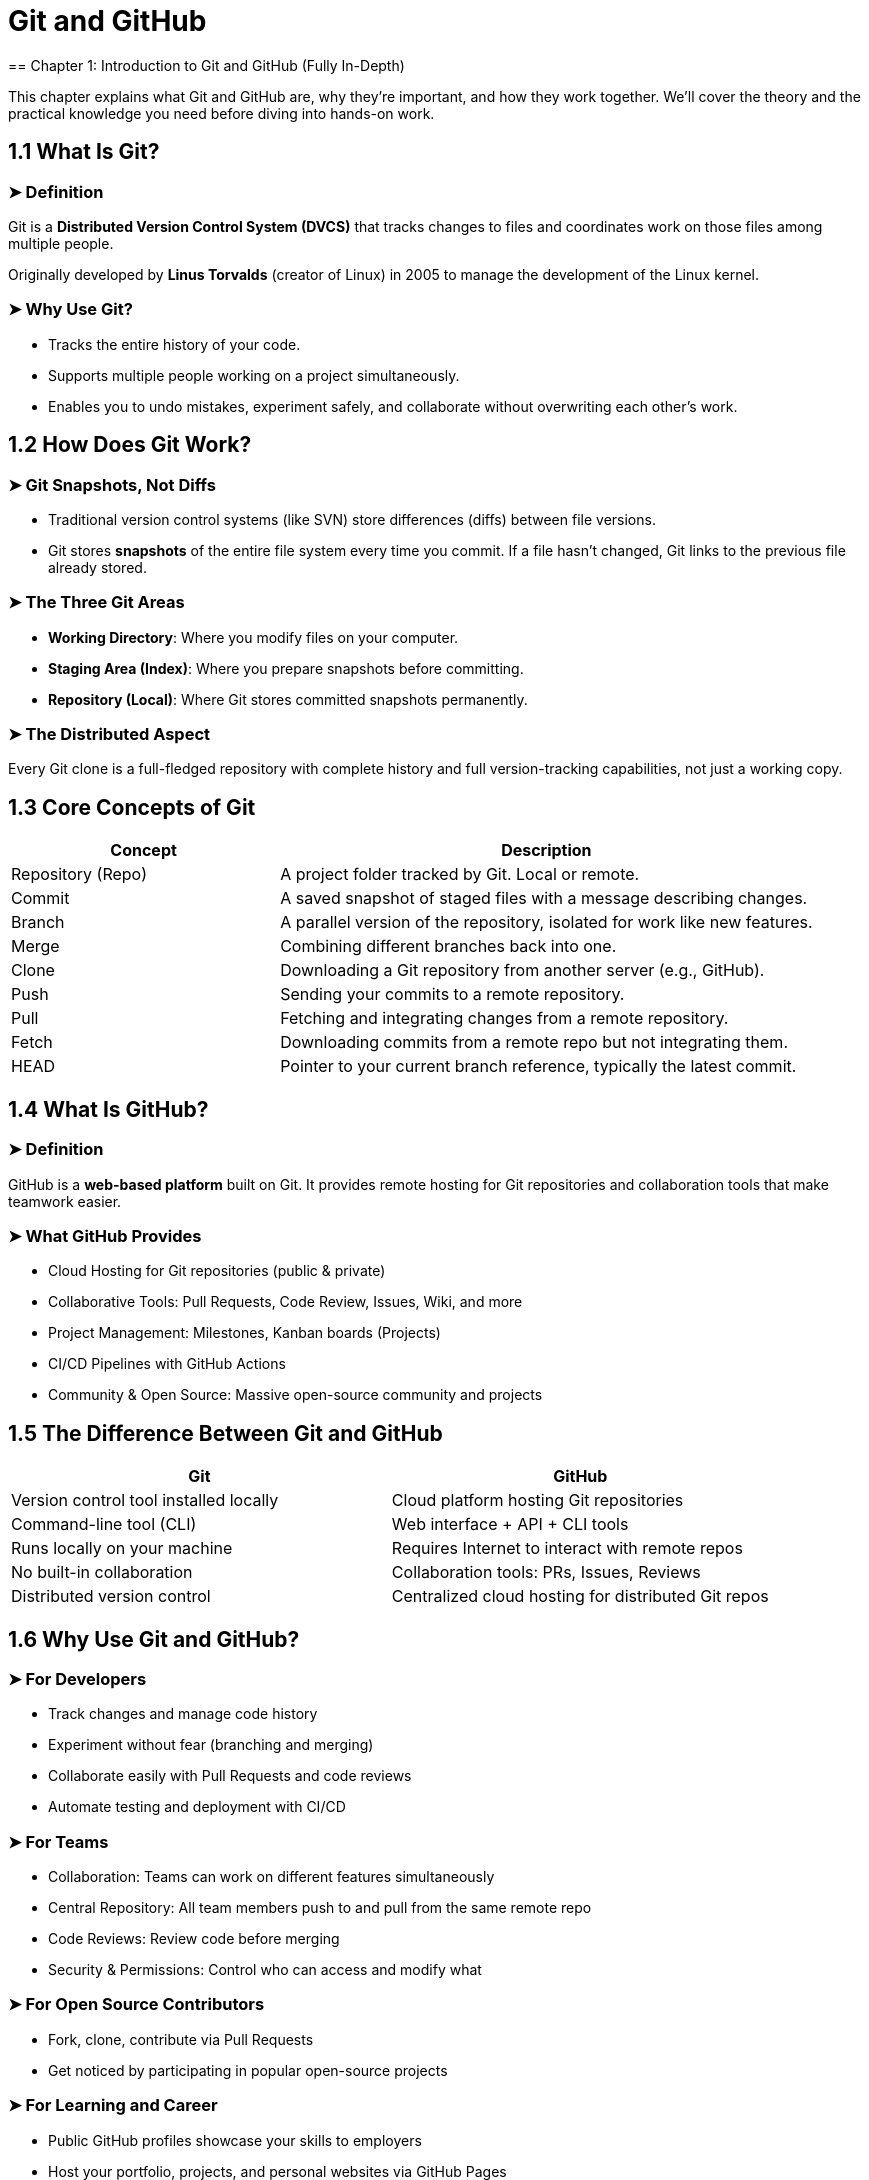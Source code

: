 = Git and GitHub
== Chapter 1: Introduction to Git and GitHub (Fully In-Depth)

This chapter explains what Git and GitHub are, why they're important, and how they work together. We’ll cover the theory and the practical knowledge you need before diving into hands-on work.

== 1.1 What Is Git?

=== ➤ Definition
Git is a *Distributed Version Control System (DVCS)* that tracks changes to files and coordinates work on those files among multiple people.

Originally developed by *Linus Torvalds* (creator of Linux) in 2005 to manage the development of the Linux kernel.

=== ➤ Why Use Git?
* Tracks the entire history of your code.
* Supports multiple people working on a project simultaneously.
* Enables you to undo mistakes, experiment safely, and collaborate without overwriting each other’s work.

== 1.2 How Does Git Work?

=== ➤ Git Snapshots, Not Diffs
* Traditional version control systems (like SVN) store differences (diffs) between file versions.
* Git stores *snapshots* of the entire file system every time you commit. If a file hasn’t changed, Git links to the previous file already stored.

=== ➤ The Three Git Areas
* *Working Directory*: Where you modify files on your computer.
* *Staging Area (Index)*: Where you prepare snapshots before committing.
* *Repository (Local)*: Where Git stores committed snapshots permanently.

=== ➤ The Distributed Aspect
Every Git clone is a full-fledged repository with complete history and full version-tracking capabilities, not just a working copy.

== 1.3 Core Concepts of Git

[cols="1,2", options="header"]
|===
| Concept | Description
| Repository (Repo) | A project folder tracked by Git. Local or remote.
| Commit | A saved snapshot of staged files with a message describing changes.
| Branch | A parallel version of the repository, isolated for work like new features.
| Merge | Combining different branches back into one.
| Clone | Downloading a Git repository from another server (e.g., GitHub).
| Push | Sending your commits to a remote repository.
| Pull | Fetching and integrating changes from a remote repository.
| Fetch | Downloading commits from a remote repo but not integrating them.
| HEAD | Pointer to your current branch reference, typically the latest commit.
|===

== 1.4 What Is GitHub?

=== ➤ Definition
GitHub is a *web-based platform* built on Git. It provides remote hosting for Git repositories and collaboration tools that make teamwork easier.

=== ➤ What GitHub Provides
* Cloud Hosting for Git repositories (public & private)
* Collaborative Tools: Pull Requests, Code Review, Issues, Wiki, and more
* Project Management: Milestones, Kanban boards (Projects)
* CI/CD Pipelines with GitHub Actions
* Community & Open Source: Massive open-source community and projects

== 1.5 The Difference Between Git and GitHub

[cols="1,1", options="header"]
|===
| Git | GitHub
| Version control tool installed locally | Cloud platform hosting Git repositories
| Command-line tool (CLI) | Web interface + API + CLI tools
| Runs locally on your machine | Requires Internet to interact with remote repos
| No built-in collaboration | Collaboration tools: PRs, Issues, Reviews
| Distributed version control | Centralized cloud hosting for distributed Git repos
|===

== 1.6 Why Use Git and GitHub?

=== ➤ For Developers
* Track changes and manage code history
* Experiment without fear (branching and merging)
* Collaborate easily with Pull Requests and code reviews
* Automate testing and deployment with CI/CD

=== ➤ For Teams
* Collaboration: Teams can work on different features simultaneously
* Central Repository: All team members push to and pull from the same remote repo
* Code Reviews: Review code before merging
* Security & Permissions: Control who can access and modify what

=== ➤ For Open Source Contributors
* Fork, clone, contribute via Pull Requests
* Get noticed by participating in popular open-source projects

=== ➤ For Learning and Career
* Public GitHub profiles showcase your skills to employers
* Host your portfolio, projects, and personal websites via GitHub Pages

== 1.7 The GitHub Workflow (How GitHub Works with Git)

=== ➤ Typical Workflow
1. Clone a repository from GitHub to your local machine
2. Create a branch to make changes without disrupting the main branch
3. Make changes and commit them locally
4. Push your branch back to GitHub
5. Open a Pull Request (PR) for your branch
6. Review, discuss, and merge the PR into the main branch
7. Everyone on the team pulls the updated branch to stay in sync

== 1.8 Key Terminology (Must Know Terms)

[cols="1,2", options="header"]
|===
| Term | Description
| Repository | A folder that contains your project, including all of its history and metadata.
| Branch | A separate line of development in a repo.
| Commit | A snapshot of your staged changes with a message explaining what changed.
| Clone | Making a local copy of a remote GitHub repository.
| Fork | A personal copy of someone else’s repo that you can modify without affecting the original.
| Pull Request | A request to merge your changes from a branch/fork into another branch/repo.
| Merge Conflict | Happens when Git can't automatically merge changes. Requires manual resolution.
| Remote | A version of your project that is hosted on the internet or another network (GitHub).
| Origin | The default name Git gives to the remote repository you clone from.
| HEAD | Points to the current branch you're working on.
|===

== 1.9 Setting Up Git (Step by Step)

=== ➤ Step 1: Install Git
Download from https://git-scm.com/downloads

Verify the installation:
[source,bash]
----
git --version
----

=== ➤ Step 2: Configure Git Globally
Set your Git user identity (required for commits):
[source,bash]
----
git config --global user.name "Your Name"
git config --global user.email "your_email@example.com"
----

=== ➤ Optional Git Configurations
Check config:
[source,bash]
----
git config --list
----

Set the default editor:
[source,bash]
----
git config --global core.editor "vim"
----

== 1.10 Setting Up GitHub

=== ➤ Step 1: Create a GitHub Account
* Go to https://github.com/
* Create an account (username, email, password)

=== ➤ Step 2: Personalize Your Profile
* Add a profile picture, bio, and links
* Create a profile README:
+
--
1. Create a repo with the same name as your GitHub username
2. Add a README.md file with a brief description of yourself, projects, etc.
--

=== ➤ Step 3: Connect GitHub and Git

==== ➤ Option A: HTTPS (simplest for beginners)
* No setup, but you'll need to enter your username/password or use a personal access token

==== ➤ Option B: SSH (preferred for regular use)
Generate an SSH key:
[source,bash]
----
ssh-keygen -t rsa -b 4096 -C "your_email@example.com"
----

Add your SSH key to GitHub (Account Settings > SSH and GPG keys)

Test SSH connection:
[source,bash]
----
ssh -T git@github.com
----

== 1.11 GitHub Desktop, CLI, and API (Optional Tools)

=== ➤ GitHub Desktop
* A Graphical User Interface (GUI) for Git/GitHub
* Available at https://desktop.github.com/

=== ➤ GitHub CLI
* A command-line interface to interact with GitHub (repos, issues, PRs)
* Install: https://cli.github.com/
* Authenticate:
[source,bash]
----
gh auth login
----

=== ➤ GitHub REST API / GraphQL API
* For advanced users and integrations

== 1.12 Example: Git + GitHub First Project Workflow

=== ➤ Step 1: Create a GitHub Repo
* New Repository > Enter name & description > Initialize with README

=== ➤ Step 2: Clone It Locally
[source,bash]
----
git clone https://github.com/your-username/repo-name.git
----

=== ➤ Step 3: Make Changes
[source,bash]
----
cd repo-name
echo "Hello GitHub" > hello.txt
----

=== ➤ Step 4: Add, Commit, and Push
[source,bash]
----
git add hello.txt
git commit -m "Added hello.txt"
git push origin main
----

== ✅ Summary of Chapter 1

[cols="1,2", options="header"]
|===
| Topic | You Learned
| Git | A powerful distributed version control system
| GitHub | A cloud platform for Git repositories
| Version Control | Tracks changes, manages branches, and saves history
| Core Workflow | Clone > Branch > Commit > Push > PR > Merge
| Setup Git & GitHub | Install Git, create GitHub account, configure SSH
| Key Concepts | Repos, Commits, Branches, PRs, Forks, Cloning
|===

== Chapter 2: Setting Up and Navigating GitHub (Fully In-Depth)

== 2.1 Setting Up Git Locally

=== ➤ Installing Git
* Download Git: https://git-scm.com/downloads

Installation includes:
* Git Bash (Terminal)
* Git GUI (Optional)

Verify installation:
[source,bash]
----
git --version
----
Expected output:
[source,bash]
----
git version 2.x.x
----

=== ➤ Configuring Git (Global Settings)
Tell Git who you are (used for commits):
[source,bash]
----
git config --global user.name "Your Name"
git config --global user.email "your_email@example.com"
----

View your settings:
[source,bash]
----
git config --list
----

Optional configurations:
* Set your default text editor:
[source,bash]
----
git config --global core.editor "vim"  # or "nano", "code", etc.
----
* Use colored terminal output:
[source,bash]
----
git config --global color.ui auto
----

== 2.2 Creating Your GitHub Account

=== ➤ Step 1: Sign Up for GitHub
* Go to https://github.com
* Click *Sign up*
** Username (unique)
** Email address
** Password (secure)

=== ➤ Step 2: Verify Your Email
GitHub sends an email verification link.

=== ➤ Step 3: Personalize Your Account
* Choose free or paid plan
* Pick your areas of interest (optional)

== 2.3 GitHub Profile Personalization

=== ➤ Update Your Profile
Go to *Settings > Public Profile*.
Add:
* Profile picture
* Bio
* Location
* Website links
* Social profiles

=== ➤ Create a Profile README (Special Repo)
1. Create a new repository with the same name as your GitHub username.
Example: If your username is `john-dev`, name the repo `john-dev`.
2. Add a `README.md` file.
GitHub will automatically display this README on your profile page.

Example README content (Markdown):
[source,markdown]
----
# Hello, I'm John! 👋
- 🔭 I’m currently working on AI projects
- 🌱 I’m learning advanced Python and Rust
- 💬 Ask me about machine learning
----

== 2.4 SSH Keys vs HTTPS Authentication

=== ➤ HTTPS (Simple but Repetitive)
* Each push/pull asks for credentials unless you set up Git Credential Manager or Personal Access Token (PAT).

[#_ssh_recommended]
=== ➤ SSH (Recommended)
Generate SSH key:
[source,bash]
----
ssh-keygen -t rsa -b 4096 -C "your_email@example.com"
----

Add the SSH key to GitHub:
1. Copy public key:
[source,bash]
----
cat ~/.ssh/id_rsa.pub
----
2. Go to *GitHub → Settings > SSH and GPG Keys*
3. Click *New SSH Key* and paste your key.

Test SSH connection:
[source,bash]
----
ssh -T git@github.com
----

Expected output:
[source]
----
Hi your_username! You've successfully authenticated!
----

== 2.5 Navigating GitHub Interface (Web UI)

=== ➤ GitHub Home (Dashboard)
Accessible from clicking your avatar → *Your Profile*.

==== Tabs on Profile Page:
* Overview: Highlights pinned repositories.
* Repositories: Lists all your repositories (Public & Private).
* Projects: Kanban boards for project management.
* Packages: Any GitHub Packages you've published.
* Stars: Repos you've starred.
* Followers / Following: Social interaction on GitHub.

== 2.6 The Repository Interface

=== ➤ Tabs on a Repo Page
* Code: The source code files and directory structure.
* Issues: Bug reports, feature requests, or questions.
* Pull Requests: Track and review requests to merge code.
* Actions: GitHub Actions workflows (CI/CD automation).
* Projects: Kanban boards tied to the repository.
* Wiki: Documentation space for your repo.
* Security: Vulnerability alerts and Dependabot updates.
* Insights: Analytics—contributions, traffic, pull request activity.
* Settings: Repo-wide settings (visibility, collaborators, etc.)

== 2.7 GitHub Notifications and Watching

=== ➤ Notification Settings
* Click the *bell icon*.
* View all notifications (repo updates, PRs, issues, etc.).

=== ➤ Watching Repos
* Click *Watch* on a repo to be notified about activity.
** Not Watching: Notifications only when participating or @mentioned.
** Watching: Notifications for all conversations.
** Ignore: No notifications ever.

== 2.8 GitHub Desktop (Optional but Useful GUI Tool)

=== ➤ Installing GitHub Desktop
* Download: https://desktop.github.com

=== ➤ Basic Workflow
* Clone or create repositories via the interface.
* Add, commit, and push changes with GUI buttons.
* Merge branches and resolve conflicts visually.
* View history and diffs graphically.

== 2.9 GitHub CLI (`gh`) - Optional for Advanced Users

=== ➤ Install GitHub CLI
* Windows: `winget install GitHub.cli`
* macOS: `brew install gh`
* Linux: Use package managers, e.g., `apt install gh`

=== ➤ Authenticate
[source,bash]
----
gh auth login
----

=== ➤ Example CLI Commands
Clone a repository:
[source,bash]
----
gh repo clone owner/repo-name
----

Create a Pull Request:
[source,bash]
----
gh pr create --base main --head feature-branch --title "Add new feature"
----

== 2.10 GitHub Settings Menu (In-Depth Overview)

=== ➤ Profile Settings
* Personal Info (Name, Email)
* Username (careful with changes!)
* Social Accounts
* Profile README setup

=== ➤ Repositories Settings
* Create / Delete / Rename repos
* Collaborators and Teams
* Manage webhooks and integrations
* Deploy keys and Secrets

=== ➤ Account Settings
* Password & Authentication
* Two-factor authentication (2FA)
* Emails (private/public settings)

=== ➤ SSH & GPG Keys
* SSH keys for repo access
* GPG keys to sign commits

=== ➤ Billing & Plans
* Personal plans: Free, Pro
* Organizations/Teams: Enterprise

=== ➤ Security Settings
* Security log (sign-in attempts, key changes)
* Linked devices
* Personal access tokens (for HTTPS auth)

== 2.11 Notifications and Email Alerts

=== ➤ Notification Delivery
* Web (GitHub UI)
* Email (immediate, daily digest, etc.)
* Mobile (GitHub mobile app)

=== ➤ Customize Notifications
Go to *Settings → Notifications → Custom Routing* by repository or organization.

== 2.12 GitHub Organizations (Team Repos)

Organizations are shared accounts where groups of people collaborate.

=== ➤ Features:
* Repositories owned by the organization (not individuals)
* Teams and Role Management (Admins, Members, Outside Collaborators)
* Billing for Pro or Enterprise
* Better collaboration for companies, non-profits, open-source groups

== ✅ Summary of Chapter 2

[cols="1,2", options="header"]
|===
| Section | Key Takeaways
| Install Git | Required for local development
| Create GitHub Account | Free account, optional Pro plans
| Profile Setup | Customize profile, add a Profile README
| Authentication | HTTPS (simple), SSH (preferred for regular use)
| GitHub Dashboard Navigation | Overview, Repositories, Projects, Packages, Stars, Followers
| Repository Interface | Code, Issues, Pull Requests, Projects, Wiki, Insights, Actions, Settings
| GitHub Desktop | Optional GUI tool for GitHub
| GitHub CLI | Command-line GitHub interaction for power users
| Settings | Profile info, SSH/GPG keys, 2FA, notifications, and repository management
| Organizations | Manage groups, teams, permissions for shared repositories
|===
== Chapter 3: Repositories on GitHub (Fully In-Depth)

A repository (repo) is the core building block of GitHub. It's where your project files live, including your code, documentation, assets, and version history.

== 3.1 What is a GitHub Repository?

=== ➤ Definition
A repository is a project folder that contains your code and Git version history.
It can also include:
* Issues
* Pull requests (PRs)
* Actions (automation)
* Wikis (documentation)
* Project boards

Repositories can be:
* *Public*: Visible to everyone.
* *Private*: Visible only to you and your collaborators.

== 3.2 Creating a Repository on GitHub

=== ➤ Step-by-Step (Using GitHub Web)
1. Go to your GitHub Dashboard.
2. Click the *New* button in the Repositories section.
3. Fill out the form:
* Repository name (must be unique within your account/org)
* Description (optional but recommended)
* Visibility (Public or Private)
4. Initialize repo options (optional):
* Add `README.md` (explains the project)
* Add `.gitignore` (specifies untracked files to ignore)
* Add License (choose MIT, GPL, Apache, etc. if open-source)
5. Click *Create Repository*.

=== ➤ Step-by-Step (Using GitHub CLI)
[source,bash]
----
gh repo create my-repo --public --clone
----
Options:
* `--private`: For a private repository
* `--source=.`: Create from a local folder

== 3.3 Understanding Repo Files & Structure
Common files and folders inside a repo:
* `README.md`: Project overview and instructions.
* `LICENSE`: Open-source license.
* `.gitignore`: Specifies files and folders Git should ignore.
* `SRC/` or `CODE/`: Your source code.
* `DOCS/`: Documentation files.

== 3.4 Cloning a Repository (Making a Local Copy)

=== ➤ What Is Cloning?
Cloning downloads the entire repo (files + history) from GitHub to your computer.

=== ➤ How to Clone (GitHub Web)
1. Go to the repository page.
2. Click the green *Code* button.
3. Choose:
* HTTPS (simpler)
* SSH (recommended for authenticated users)

=== ➤ Clone via Terminal
[source,bash]
----
git clone https://github.com/username/repo.git
# OR via SSH
git clone git@github.com:username/repo.git
----

=== ➤ After Cloning
Change into the repo directory:
[source,bash]
----
cd repo
----

== 3.5 Adding and Managing Files Locally

=== ➤ Create or Edit Files Locally
[source,bash]
----
echo "Hello, GitHub!" > hello.txt
----

=== ➤ Add Files to the Staging Area
[source,bash]
----
git add hello.txt
----

=== ➤ Commit the Files
[source,bash]
----
git commit -m "Added hello.txt"
----

=== ➤ Push the Commit to GitHub
[source,bash]
----
git push origin main
----

== 3.6 Branches in Repositories

=== ➤ What Are Branches?
Branches allow you to work on different versions of your code without affecting the `main` branch.

[cols="1,2", options="header"]
|===
| Branch Name | Purpose
| main | Production-ready code
| dev | Development branch
| feature-xyz | A new feature or experimental changes
|===

=== ➤ Create and Switch Branches
[source,bash]
----
git checkout -b feature-branch
----

=== ➤ Push the New Branch to GitHub
[source,bash]
----
git push -u origin feature-branch
----

=== ➤ Merge Branches (Locally or via Pull Request)
[source,bash]
----
git checkout main
git merge feature-branch
git push origin main
----

== 3.7 Forking Repositories

=== ➤ What Is Forking?
* Forking is copying someone else's repository into your own GitHub account.
* Used to contribute to open-source projects.
* Forks let you experiment without affecting the original project.

=== ➤ How to Fork
1. Go to the repo you want to fork.
2. Click the *Fork* button (top-right).
3. GitHub creates a copy under your account.

=== ➤ After Forking
Clone the fork to your computer:
[source,bash]
----
git clone https://github.com/your-username/forked-repo.git
----

Add the upstream repository:
[source,bash]
----
git remote add upstream https://github.com/original-author/repo.git
----

Keep your fork up to date:
[source,bash]
----
git fetch upstream
git merge upstream/main
----

== 3.8 Pull Requests (After Forking or Branching)

=== ➤ Creating a Pull Request
1. Push changes to your fork or branch.
2. On GitHub, click *New Pull Request*.
3. Compare your branch/fork with the main repo.
4. Add:
* Title
* Description (link issues, explain changes)
5. Request reviewers.
6. Submit and wait for review/merge.

== 3.9 `.gitignore` Files

=== ➤ What Is `.gitignore`?
Specifies files/folders Git should ignore.
Useful for:
* OS files (`.DS_Store`)
* IDE files (`.vscode/`)
* Dependencies (`node_modules/`)
* Secrets (`.env`)

=== ➤ Example `.gitignore` for Node.js
[source]
----
node_modules/
.env
dist/
----

GitHub offers `.gitignore` templates when creating a repo.

== 3.10 LICENSE Files

=== ➤ Why Use a License?
* Protects your code from misuse.
* Specifies how others can use your project.

=== ➤ Common Licenses
[cols="1,2", options="header"]
|===
| License | Permissions
| MIT | Free to use, modify, and share
| GPL | Must share under same license
| Apache | Allows patent use, permissive
|===

GitHub provides a license picker when creating a new repo.

== 3.11 Collaborators and Permissions

=== ➤ Invite Collaborators
1. Go to *Settings > Collaborators*.
2. Add collaborators by GitHub username.

=== ➤ Access Levels
[cols="1,2", options="header"]
|===
| Role | Permissions
| Read | View and clone the repo
| Triage | Manage issues and pull requests
| Write | Push code, create branches
| Maintain | Manage repo settings, teams, and branches
| Admin | Full access, including deletion and transfer
|===

== 3.12 Repository Settings (Deep Dive)

=== ➤ General Settings
* Rename repo.
* Set description and topics.
* Change repo visibility (Public/Private).

=== ➤ Branches
* Set default branch.
* Configure branch protection rules (require reviews, prevent force pushes).

=== ➤ Webhooks
* Trigger automated services (like Jenkins, Discord notifications).

=== ➤ Danger Zone
* Transfer ownership.
* Archive the repo (read-only).
* Delete the repo (permanently remove).

== 3.13 Archiving and Deleting Repositories

=== ➤ Archive a Repo
* Makes it read-only but still available for viewing and cloning.

=== ➤ Delete a Repo (Be Careful!)
1. Go to *Settings > Danger Zone*.
2. Confirm deletion by typing the repo name.
Note: This action is *irreversible*.

== 3.14 Working with GitHub Desktop (Optional GUI Tool)

=== ➤ Steps
* Clone repositories through GUI.
* Stage changes by dragging files.
* Commit with messages.
* Push to GitHub with one click.
* Sync branches and resolve merge conflicts visually.

== 3.15 Working with GitHub CLI (Optional Command-Line Tool)

=== ➤ Clone a Repo
[source,bash]
----
gh repo clone owner/repo
----

=== ➤ Create New Repo
[source,bash]
----
gh repo create my-repo --public
----

=== ➤ View Issues and PRs
[source,bash]
----
gh issue list
gh pr list
----

== ✅ Chapter 3: Recap & Summary

[cols="1,2", options="header"]
|===
| Topic | Key Points
| Repositories | Core containers for your project and its Git history.
| Create Repo | On GitHub or via CLI; initialize with README, `.gitignore`, etc.
| Clone | Create a local copy on your machine with `git clone`.
| Branches | Isolated versions for working on different features.
| Fork | Copy another user’s repo to your account for experimentation.
| `.gitignore` | Specifies files Git should ignore.
| LICENSE | Dictates how your code can be used legally.
| Collaborators | Invite teammates with different permissions.
| Repo Settings | Configure visibility, security, rules, and integrations.
|===
== Chapter 4: Git Basics (Fully In-Depth)

This chapter teaches you how Git works under the hood, the commands you need to know, and how to apply them in your daily workflow.

== 4.0 Terminology: Git Concepts & Definitions

[cols="1,2", options="header"]
|===
| Term | Definition
| Repository (Repo) | A directory where Git stores your project and version history.
| Commit | A snapshot of changes in your repo. Each commit has a message, author, and timestamp.
| Branch | A parallel line of development that allows you to work on changes independently from main.
| Merge | Combining changes from one branch into another.
| Staging Area (Index) | A place where changes are gathered before committing them.
| Working Directory | The folder where you make changes to your files.
| HEAD | A pointer that represents your current branch reference (i.e., what you’re working on).
| Remote Repository | A Git repo that is hosted somewhere else, like GitHub.
| Local Repository | Your Git repo stored on your own machine.
| Clone | A full copy of a repository, including the entire history.
| Push | Upload local commits to a remote repository.
| Pull | Download and integrate changes from a remote repo into your local repo.
| Fetch | Download changes from a remote repo but doesn’t integrate them automatically.
| Rebase | Move or combine a sequence of commits to a new base commit.
| Stash | Temporarily save uncommitted changes to work on something else.
| Diff | Shows the differences between changes in your working directory and staging area or between commits.
| Tag | A marker pointing to a specific commit, often used for releases.
| Conflict | Happens when Git can’t merge changes automatically and needs manual intervention.
|===

== 4.1 Understanding Git’s Workflow

Git works in three areas:
* *Working Directory* – Where you edit files.
* *Staging Area (Index)* – Where you list what will be committed.
* *Local Repository* – Where your commits are permanently recorded.

You interact with the *Remote Repository* (e.g., GitHub) when you push and pull.

== 4.2 Git Workflow Diagram

----
Edit files ➡️ git add ➡️ git commit ➡️ git push
⬆️                    ⬇️
git pull             Remote Repo (GitHub)
⬇️
Working Directory
----

== 4.3 Core Git Commands & Usage

=== ➤ 4.3.1 git init
Initializes a new Git repository in the current directory.

[source,bash]
----
git init
----
* Creates a `.git/` folder to track changes.
* Turns your folder into a Git repository.

=== ➤ 4.3.2 git clone
Makes a local copy of an existing remote repository.

[source,bash]
----
git clone https://github.com/username/repo.git
----

* Clones code, branches, and history.

=== ➤ 4.3.3 git status
Shows the status of your working directory.

[source,bash]
----
git status
----

=== ➤ 4.3.4 git add
Moves changes from the working directory to the staging area.

[source,bash]
----
git add file.txt        # Stage one file
git add .               # Stage all changed files
----

=== ➤ 4.3.5 git commit
Takes everything from the staging area and saves it in your local repository with a message.

[source,bash]
----
git commit -m "Your descriptive message here"
----

=== ➤ 4.3.6 git push
Sends your committed changes to the remote repo.

[source,bash]
----
git push origin main
----

=== ➤ 4.3.7 git pull
Pulls (downloads) changes from the remote repo and merges them into your local branch.

[source,bash]
----
git pull origin main
----

=== ➤ 4.3.8 git fetch
Downloads changes from a remote repo but doesn’t merge them.

[source,bash]
----
git fetch origin
git merge origin/main
----

=== ➤ 4.3.9 git log
Displays the commit history.

[source,bash]
----
git log                # Full history
git log --oneline      # Short version
----

=== ➤ 4.3.10 git diff
Shows differences between your files and staging area or between commits.

[source,bash]
----
git diff                  # Working directory vs staging area
git diff --staged         # Staging area vs latest commit
----

== 4.4 Git Branching & Merging

=== ➤ 4.4.1 git branch
List, create, or delete branches.

[source,bash]
----
git branch                  # Lists all branches
git branch new-feature      # Creates a new branch
----

=== ➤ 4.4.2 git checkout
Switch to another branch.

[source,bash]
----
git checkout main
----

Create and switch in one step:
[source,bash]
----
git checkout -b new-feature
----

=== ➤ 4.4.3 git merge
Merge changes from another branch into your current one.

[source,bash]
----
git merge new-feature
----

=== ➤ 4.4.4 Merge Conflicts
Conflicts happen if:
* Two branches changed the same line.
* Files were modified and deleted differently.

Git shows:
----
<<<<<<< HEAD
Your code
=======
Incoming code
>>>>>>> new-feature
----

Resolve manually, then:
[source,bash]
----
git add file.txt
git commit -m "Resolved merge conflict"
----

== 4.5 Undoing Changes in Git

=== ➤ 4.5.1 Unstage a File
[source,bash]
----
git reset HEAD file.txt
----

=== ➤ 4.5.2 Discard Local Changes (Unstaged)
[source,bash]
----
git checkout -- file.txt
----

=== ➤ 4.5.3 Undo Last Commit (Soft Reset)
Keeps your changes in the working directory.

[source,bash]
----
git reset --soft HEAD~1
----

=== ➤ 4.5.4 Hard Reset (Danger!)
Deletes the last commit and discards changes.

[source,bash]
----
git reset --hard HEAD~1
----

== 4.6 Git Stash (Temporary Work Storage)

=== ➤ What is Git Stash?
Temporarily saves your changes when you need to:
* Switch branches
* Pull updates
* Work on something else

=== ➤ Save Changes
[source,bash]
----
git stash
----

=== ➤ View Stashes
[source,bash]
----
git stash list
----

=== ➤ Apply the Last Stash
[source,bash]
----
git stash pop
----

== 4.7 Git Tags (Marking Important Commits)

Tags are commonly used for releases.

[source,bash]
----
git tag v1.0
git push origin v1.0
----

== 4.8 Rebasing (Optional Advanced Tool)

=== ➤ What Is Rebase?
Reapply commits from your branch onto a new base branch.

=== ➤ Rebase Example
[source,bash]
----
git checkout feature
git rebase main
----

Force push after rebasing:
[source,bash]
----
git push --force
----

== 4.9 Git Configuration Tips

=== ➤ Global Git Ignore File
Avoid repeating `.gitignore` for all projects:
[source,bash]
----
git config --global core.excludesfile ~/.gitignore_global
----

=== ➤ Sign Commits with GPG (Optional)
For verifying commit authenticity:
[source,bash]
----
git config --global commit.gpgsign true
----

== 4.10 Example Workflow (Real Life)

=== ➤ Step 1: Clone a Repo
[source,bash]
----
git clone https://github.com/user/repo.git
cd repo
----

=== ➤ Step 2: Create a Feature Branch
[source,bash]
----
git checkout -b feature-branch
----

=== ➤ Step 3: Make Changes & Stage Them
[source,bash]
----
git add file.txt
----

=== ➤ Step 4: Commit Changes
[source,bash]
----
git commit -m "Added new feature"
----

=== ➤ Step 5: Push Changes
[source,bash]
----
git push origin feature-branch
----

=== ➤ Step 6: Open a Pull Request on GitHub
1. Go to GitHub.
2. Compare your branch with `main`.
3. Open Pull Request.
4. Review and Merge.

== ✅ Chapter 4 Recap

[cols="1,2", options="header"]
|===
| Concept | Action
| Repo Setup | `git init` / `git clone`
| Track Changes | `git add` / `git commit`
| Send Changes | `git push`
| Get Updates | `git pull` / `git fetch`
| Branching | `git branch` / `git checkout -b`
| Merging | `git merge`
| Undo Changes | `git reset` / `git checkout`
| Temporary Work | `git stash`
| Tagging Releases | `git tag`
| Rebase | `git rebase`
|===
== Chapter 5: Collaboration on GitHub (Fully In-Depth)

Collaboration is one of GitHub's strongest features. GitHub makes it possible for individuals, teams, and the open-source community to work together on the same project.

== 5.0 Terminology: Key Collaboration Terms

[cols="1,2", options="header"]
|===
| Term | Definition
| Collaborator | Someone invited to work directly on a repository.
| Pull Request (PR) | A proposal to merge code from one branch into another, often reviewed before being merged.
| Code Review | The process of examining another developer’s code, typically part of a PR review process.
| Issue | A way to track tasks, bugs, or feature requests.
| Fork | A personal copy of someone else’s repository that lives under your GitHub account.
| Upstream Repo | The original repository from which you forked.
| Branch Protection | GitHub rules to prevent unauthorized changes to specific branches.
| Reviewer | A person assigned to give feedback or approval on a Pull Request.
|===

== 5.1 Collaboration Approaches on GitHub

=== ➤ Method 1: Collaborators
* Direct contributors added to a private or public repo.
* Can push directly (or via Pull Request).

=== ➤ Method 2: Forks and Pull Requests (Open Source Standard)
* You fork the repo → make changes → open a Pull Request.
* Maintainers review and merge PRs from forks.

== 5.2 Issues: The Collaboration Starting Point

=== ➤ What Are Issues?
* Track bugs, feature requests, tasks, discussions.

=== ➤ Creating an Issue
1. Go to the *Issues* tab.
2. Click *New Issue*.
3. Fill in:
* Title
* Description (Markdown supported)
4. Add:
* Assignees
* Labels
* Milestones

=== ➤ Linking Issues to Commits
Automatically close issues when merging Pull Requests or making commits:
[source,markdown]
----
Fixes #42
Closes #42
Resolves #42
----

== 5.3 Branching for Collaboration

=== ➤ Why Branch?
* Keeps features separate from the main (production) branch.
* Multiple people can work on different features simultaneously.

=== ➤ Branch Naming Conventions
[cols="1,1", options="header"]
|===
| Type | Example
| Feature | feature/login-form
| Bugfix | bugfix/missing-btn
| Hotfix | hotfix/crash-on-start
|===

== 5.4 Pull Requests (PRs): The Core of Collaboration

=== ➤ What Is a Pull Request?
A Pull Request (PR) is a proposal to merge one branch into another.

PRs allow you to:
* Get feedback
* Perform code reviews
* Run automated tests (CI/CD)
* Collaborate on changes before merging

=== ➤ Creating a Pull Request (Step-by-Step)
1. Push your branch to GitHub.
[source,bash]
----
git push origin feature/login-form
----
2. On GitHub:
* Go to the repo → *Pull Requests* → *New Pull Request*.
* Choose the base branch (typically `main`) and compare it with your feature branch.
* Add:
** Title
** Description (what you did, why, screenshots, link to issues)
* Request Reviewers.
* Submit the PR.

=== ➤ Pull Request Anatomy
[cols="1,2", options="header"]
|===
| Section | Description
| Title | Short description of the change.
| Description | Detailed explanation. Link issues if needed.
| Files Changed | List of changed files + code diffs.
| Reviewers | People asked to review the PR.
| Assignees | Developers responsible for PR.
| Labels | Context labels like bug, enhancement, WIP.
| Milestones | Group PR into a milestone for a release goal.
|===

== 5.5 Code Review Process (Best Practices)

=== ➤ Reviewers Can:
* Comment on lines of code.
* Request Changes (blocks merging until addressed).
* Approve the PR (merging allowed if branch protection permits).

=== ➤ Best Practices for Code Reviews
* Keep Pull Requests small and focused.
* Write clear commit messages and PR descriptions.
* Use checklists (e.g., code follows standards, tests written).
* Respond to feedback promptly.
* Be respectful and constructive in feedback.

== 5.6 Merging a Pull Request

=== ➤ Merge Options (On GitHub)
[cols="1,2", options="header"]
|===
| Option | What It Does
| Create Merge Commit | Keeps the entire branch history; adds a merge commit.
| Squash and Merge | Combines all commits into one; simplifies history.
| Rebase and Merge | Rewrites commits onto the base branch for a linear history.
|===

=== ➤ Merge a PR (Manually from CLI)
[source,bash]
----
git checkout main
git pull origin main
git merge feature-branch
git push origin main
----

== 5.7 Resolving Merge Conflicts in Pull Requests

=== ➤ When Do Conflicts Happen?
* Two branches modified the same file/line.
* One branch deletes a file the other modifies.

=== ➤ How to Resolve Conflicts
1. GitHub alerts you that the branch has conflicts.
2. Locally:
[source,bash]
----
git fetch origin
git checkout feature-branch
git merge main
----
3. Resolve conflicts in the files:
[source]
----
<<<<<<< HEAD
This is code from main.
=======
This is code from feature-branch.
>>>>>>> feature-branch
----
4. Stage the changes:
[source,bash]
----
git add conflicted-file.txt
git commit -m "Resolved merge conflict"
----
5. Push:
[source,bash]
----
git push origin feature-branch
----

== 5.8 Forking a Repository and Contributing

=== ➤ What Is Forking?
* Forking creates a copy of another repository under your GitHub account.

=== ➤ Why Fork?
* Contribute to open-source projects.
* You don’t need permission to fork.
* Safe place to experiment.

=== ➤ Forking Workflow
1. Click *Fork* on the project’s GitHub page.
2. Clone your fork locally:
[source,bash]
----
git clone https://github.com/your-username/project.git
----
3. Add the original repo as an upstream remote:
[source,bash]
----
git remote add upstream https://github.com/original-owner/project.git
----
4. Sync with upstream changes:
[source,bash]
----
git fetch upstream
git merge upstream/main
----

== 5.9 GitHub Issues for Project Management

=== ➤ Common Issue Labels
[cols="1,1", options="header"]
|===
| Label | Meaning
| bug | Something broken.
| enhancement | New feature or improvement.
| help wanted | Needs community contributions.
| good first issue | Simple tasks ideal for beginners.
| wontfix | Issue closed without fix (expected behavior).
|===

=== ➤ Assigning and Milestones
* Assignees: Person responsible for solving.
* Milestones: Group issues/PRs for version releases (e.g., v1.0).

== 5.10 Branch Protection Rules (Optional, but Recommended)

=== ➤ Protecting the Main Branch
In *Repo Settings > Branches*:
* Require Pull Requests before merging.
* Require status checks (tests passing).
* Require code reviews.
* Prevent force pushes.

== ✅ Chapter 5 Recap

[cols="1,2", options="header"]
|===
| Feature | What You Should Know
| Issues | Track bugs, features, and tasks.
| Branches | Separate work by features or fixes.
| Pull Requests | Propose, review, and merge changes.
| Code Reviews | Ensure quality and collaboration before merging.
| Forks | Safely contribute to external projects.
| Merge Conflicts | Resolve when simultaneous changes overlap.
| Branch Protection | Enforce workflow discipline and prevent accidents.
|===
== Chapter 6: Managing Projects on GitHub (Fully In-Depth)

GitHub isn’t just for code—it’s also a powerful project management tool. Whether you're a solo dev or part of a big team, GitHub’s Projects, Issues, Milestones, and Labels help you stay organized, track progress, and collaborate effectively.

== 6.0 Terminology: Key Project Management Terms

[cols="1,2", options="header"]
|===
| Term | Definition
| Project Board | A Kanban-style board that organizes issues and pull requests in columns (To do, In progress, Done).
| Issue | A task, bug report, or feature request used to track work in a repository.
| Milestone | A grouping of issues and pull requests to track progress toward a larger goal or release.
| Labels | Tags added to issues or pull requests to categorize, prioritize, or describe them.
| Assignee | The person responsible for resolving an issue or completing a task.
| Kanban | A project management method that visualizes tasks in stages (usually as boards with columns).
|===

== 6.1 Issues as the Foundation of Project Management

=== ➤ What Are GitHub Issues?
Issues are the building blocks for:
* Bug tracking
* Feature requests
* Task management
* Documentation improvements

=== ➤ Creating Issues
1. Go to the *Issues* tab in your repository.
2. Click *New Issue*.
3. Fill out:
* Title (short summary)
* Body (Markdown supported)
* Screenshots/links (optional)

=== ➤ Assignments
* Labels
* Assignees
* Milestones
* Projects (Project Boards)

=== ➤ Why Use Issues?
* Centralizes communication and feedback.
* Tracks bugs and tasks publicly (or privately in private repos).

=== ➤ Referencing Issues in Pull Requests and Commits
Automatically close or reference issues by using keywords:
[source,markdown]
----
Fixes #123
Closes #45
----

== 6.2 Labels: Categorizing Issues and Pull Requests

=== ➤ What Are Labels?
Labels help you categorize, prioritize, and track issues and PRs.

=== ➤ Common Label Categories
[cols="1,1", options="header"]
|===
| Category | Examples
| Type | bug, enhancement, question, documentation
| Priority | high priority, critical, low priority
| Difficulty | good first issue, help wanted
|===

=== ➤ Creating and Managing Labels
1. Go to *Issues > Labels*.
2. Click *New Label*:
* Name (e.g., bug)
* Description (e.g., "Something isn't working")
* Color (hex codes or palette)

=== ➤ Apply Labels On
* Issues
* Pull Requests

== 6.3 Milestones: Grouping Issues and Pull Requests

=== ➤ What Are Milestones?
Milestones track progress toward larger goals like:
* Releases (v1.0, v2.0)
* Phases of a project
* Sprints (for Agile teams)

=== ➤ How to Use Milestones
1. Go to *Issues > Milestones*.
2. Click *New Milestone*:
* Name (e.g., Version 1.0 Release)
* Description
* Due Date (optional)

Assign issues or PRs to the milestone.

=== ➤ GitHub Provides
* Progress bar (% of issues closed)
* Group PRs/issues in the milestone

=== ➤ Milestone Example
You’re building an app. You create Milestones:
* MVP Launch
* Version 1.0
* Version 2.0

Issues under milestones:
* "Fix login bug" (bug)
* "Add user profile page" (enhancement)
* "Write documentation" (documentation)

== 6.4 Project Boards: Kanban-Style Management

=== ➤ What Are GitHub Projects?
A Project Board visualizes work on cards organized into columns.
Use them for:
* Agile development (Sprints, Backlogs)
* Kanban workflows (To Do, In Progress, Done)
* Roadmaps

=== ➤ Types of Project Boards
* Classic Projects (older Kanban boards): repo-level or org-level
* New Projects (Beta): spreadsheet-style, custom fields, filters, automation

=== ➤ Creating a Project Board (Classic Example)
1. Go to the repo → *Projects* → *New Project*
2. Name your board (e.g., Sprint 1 Board)
3. Choose:
* Template (Kanban or Automated Kanban)
* Blank project

=== ➤ Add Columns
* Backlog (Optional)
* To Do
* In Progress
* Done

=== ➤ Add Cards
* Issues
* Pull Requests
* Notes

=== ➤ Managing Cards
* Drag cards between columns
* Add notes for brainstorming ideas
* Track status visually

== 6.5 Automation on Project Boards (Classic Projects)

=== ➤ Automated Kanban Workflow
Move issues automatically:
* New issues → "To do"
* PR opened → "In progress"
* Issue closed/PR merged → "Done"

Enable Automation:
1. Go to *Project Board*
2. Click *Automation* (top-right)
3. Assign actions per column (Issue/PR status triggers)

=== ➤ Using GitHub Actions for Automation
Trigger workflows like:
* Move issues to “Done” when a PR closes
* Send notifications to Slack/Discord

Example GitHub Actions Workflow:
[source,yaml]
----
name: Move issue to Done
on:
  issues:
    types: [closed]

jobs:
  move-issue:
    runs-on: ubuntu-latest
    steps:
      - uses: actions/github-script@v5
        with:
          script: |
            // Move the issue card in your project board to Done
----

== 6.6 Linking Issues, Pull Requests, Projects, and Milestones

=== ➤ Link an Issue to a Project
* Open the Issue → Right-hand sidebar → *Projects*

=== ➤ Link an Issue/PR to a Milestone
* Open Issue/PR → Right-hand sidebar → *Milestone*

=== ➤ Reference Issues and PRs in Commit Messages
[source,bash]
----
git commit -m "Fix login bug. Fixes #42"
----

== 6.7 Example Workflow for Project Management on GitHub

1. Create Issues for each task
2. Label them (type, priority, difficulty)
3. Group them under a Milestone (Sprint 1)
4. Add them to a Project Board (Sprint 1 Board)
5. Developers pick up tasks (assign themselves)
6. Move cards across columns as tasks progress
7. Close Issues as Pull Requests are merged
8. Milestone shows % progress toward Sprint completion

== 6.8 GitHub Projects (Beta) - New Advanced Project Management

=== ➤ Features
* Spreadsheet-like views with filters and custom fields
* Automation for issue tracking and progress updates
* Better team visibility and status reporting

=== ➤ How to Try It
1. Go to *Projects* (under your profile or organization)
2. Create a new project
3. Add fields, views, and automations

== ✅ Chapter 6 Recap

[cols="1,2", options="header"]
|===
| Feature | What You Should Know
| Issues | Track bugs, features, and tasks
| Labels | Categorize and prioritize issues and PRs
| Milestones | Group issues/PRs for releases or larger goals
| Projects | Kanban boards to visualize progress (To Do, In Progress, Done)
| Automation | Move tasks and issues automatically with triggers and Actions
| Classic vs New Projects | Classic (simple Kanban); New Projects (spreadsheet with more customization)
|===

🎯 By Now, You Can:
* ✅ Create and manage Issues effectively
* ✅ Use Labels and Milestones for prioritization and tracking
* ✅ Build Kanban-style Project Boards to visualize tasks
* ✅ Automate issue/PR workflows
* ✅ Plan and track the progress of releases with Milestones and Projects
